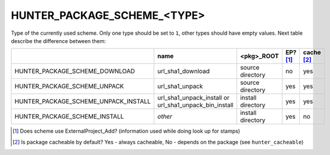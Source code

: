 .. Copyright (c) 2016, Ruslan Baratov
.. All rights reserved.

.. spelling::

  url
  sha

HUNTER_PACKAGE_SCHEME_<TYPE>
----------------------------

Type of the currently used scheme. Only one type should be set to ``1``, other
types should have empty values. Next table describe the difference between them:

+------------------------------------------+-----------------------------+-------------------+----------+------------+
|                                          | name                        | <pkg>_ROOT        | EP? [1]_ | cache [2]_ |
+==========================================+=============================+===================+==========+============+
| HUNTER_PACKAGE_SCHEME_DOWNLOAD           | url_sha1_download           | source directory  | no       | yes        |
+------------------------------------------+-----------------------------+-------------------+----------+------------+
| HUNTER_PACKAGE_SCHEME_UNPACK             | url_sha1_unpack             | source directory  | yes      | yes        |
+------------------------------------------+-----------------------------+-------------------+----------+------------+
| HUNTER_PACKAGE_SCHEME_UNPACK_INSTALL     | url_sha1_unpack_install or  | install directory | yes      | yes        |
|                                          | url_sha1_unpack_bin_install |                   |          |            |
+------------------------------------------+-----------------------------+-------------------+----------+------------+
| HUNTER_PACKAGE_SCHEME_INSTALL            | *other*                     | install directory | yes      | no         |
+------------------------------------------+-----------------------------+-------------------+----------+------------+

.. [1] Does scheme use ExternalProject_Add? (information used while doing look up for stamps)
.. [2] Is package cacheable by default? Yes - always cacheable, No - depends on the package (see ``hunter_cacheable``)
